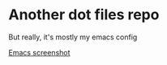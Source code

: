 * Another dot files repo

But really, it's mostly my emacs config

[[file:README.org.res/emacs.png][Emacs screenshot]]
